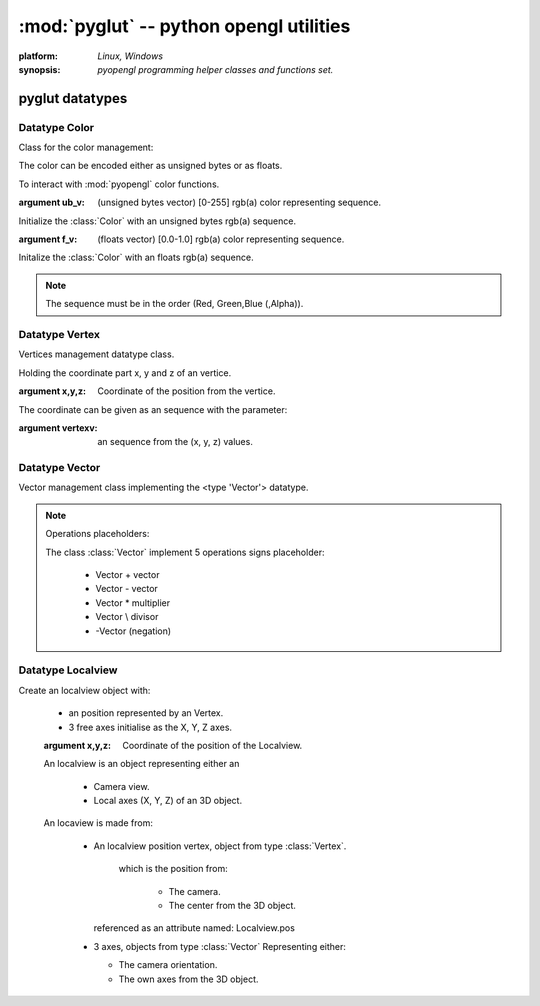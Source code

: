 
:mod:`pyglut` -- python opengl utilities
========================================

.. module:: pyglut

:platform: `Linux, Windows`
  
:synopsis: `pyopengl programming helper classes and functions set.`

.. moduleauthor:: Eddie Brüggemann <mrcyberfighter@gmail.com>

----------------
pyglut datatypes   
----------------

++++++++++++++
Datatype Color
++++++++++++++

.. class:: Color(ub_v=False,f_v=False)
  
  Class for the color management:
  
  The color can be encoded either as unsigned bytes or as floats.
  
  To interact with :mod:`pyopengl` color functions.
  
  :argument ub_v: (unsigned bytes vector) [0-255]   rgb(a) color representing sequence.
  
  Initialize the :class:`Color` with an unsigned bytes rgb(a) sequence.
                
  :argument  f_v: (floats vector)         [0.0-1.0] rgb(a) color representing sequence.

  Initalize the :class:`Color` with an floats rgb(a) sequence.
                
  .. note:: The sequence must be in the order (Red, Green,Blue (,Alpha)).

  
.. method:: Color.get_float_v()
    
    Color values getting method.
    
    If the color is encoded as unsigned bytes it will be *automaticly convert* in floats.
    
    :return: The color representation as an sequence of floats.
    
.. method:: Color.get_ubyte_v()
    
    Color values getting method.
    
    If the color is encoded as floats it will be *automaticly convert* in unsigned bytes.
    
    :return: The color representation as an sequence of unsigned byte.
    
.. method:: Color.set_in_float_values()
  
    Convert the color unsigned bytes encoded color in floats values.

.. method:: Color.set_in_float_values()
  
    Convert float encoded color in unsigned byte values.  

.. attribute:: Color.r

  Contains the *red* value.
  
.. attribute:: Color.g

  Contains the *green* value.
  
.. attribute:: Color.b

  Contains the *blue* value.
  
.. attribute:: Color.a

  Contains the *alpha* value. 
  
.. attribute:: Color.encoding

  Contains the current color *encoding*.
 
+++++++++++++++
Datatype Vertex
+++++++++++++++

.. class:: Vertex(x=False,y=False,z=False,vertexv=False)

  Vertices management datatype class.
  
  Holding the coordinate part x, y and z of an vertice.
  
  :argument x,y,z: Coordinate of the position from the vertice.
  
  The coordinate can be given as an sequence with the parameter:
  
  :argument vertexv: an sequence from the (x, y, z) values.
  
.. method:: Vertex.get_vertex()

  :return: The coordinate as an sequence (x, y, z).
  
+++++++++++++++
Datatype Vector
+++++++++++++++

.. class:: Vector(x=0,y=0,z=0)

  Vector management class implementing the <type 'Vector'> datatype.
  
.. method:: Vector.from_vertices(vertex1,vertex2)

  Initialize an vector from 2 vertices for representing an direction from an vertice to another.
  
  :parameter vertex1: Vector begin.
  
  :parameter vertex2: Vector End.
 
.. method:: Vector.get_magnitude()
  
  Return the length of the vector object.
  
  :return: The vector length.
  
.. method:: Vector.normalize()

  Normalize the current vector object and return the resulting unit vector.
  
  So as his length is equal to 1.0.
  
  :return: The unit vector, from length 1.0, from the vector object. 

.. method:: Vector.add_vector(vector)

  Add The Vector object to the given vector.
  
  :return: The direction vector from the vector object.
  
.. method:: Vector.sub_vector(vector)

  Substract the given vector from the current Vector object.
  
  :return: The direction vector (opposite direction) from the vector object.
  
.. method:: Vector.mult_vector(mult,vector=False)

  Multiply the vector object or the given vector with the given :data:`mult` argument what:
  
  Increment the vector length and if :data:`mult` is negativ flip the vector direction.
  
  :return: If the vector argument is given, multiply it per the argument :data:`mult`.
           
           If the vector argument is not given, multiply the current Vector object per the argument :data:`mult`.
           
.. method:: Vector.div_vector(div,vector=False)

  Divide the vector object or the given vector by the given :data:`div` argument what:
  
  Decrement the vector length and if :data:`div` is negativ flip the vector direction.
  
  :return: If the vector argument is given, divide it per the argument :data:`div`.
           
           If the vector argument is not given, divide the current Vector object per the argument :data:`div`.
           
.. method:: Vector.negation()

  Negate the current Vector object.
  
.. method:: Vector.add_vertex(vertex,vector=False)

  Add the given vertex with, if given, the vector argument, else the current Vector object and return the result as an Vertex object.
  
  :return: If the vector argument is given, add it to the argument :class:`vertex` and return the result as an :class:`Vertex` object. 
           
           If the vector argument is not given, add the current Vector object to the argument :class:`vertex` and return the result as an :class:`Vertex` object. 
 
.. method:: Vector.cross(vector1,vector2)

  Compute the cross product from 2 vectors and return the result as an Vector object.
  
  :return: The cross product from vector1 and vector2.
  
.. note:: Operations placeholders:

  The class :class:`Vector` implement 5 operations signs placeholder:
  
    * Vector \+ vector
    
    * Vector \- vector
    
    * Vector \* multiplier
    
    * Vector \\ divisor
    
    * -Vector (negation)
 
++++++++++++++++++
Datatype Localview
++++++++++++++++++

.. class:: Localview(x=0.0,y=0.0,z=0.0)

   Create an localview object with:
   
    * an position represented by an Vertex.
    
    * 3 free axes initialise as the X, Y, Z axes.
    
    :argument x,y,z: Coordinate of the position of the Localview.
   
    An localview is an object representing either an 
    
      * Camera view.
      
      * Local axes (X, Y, Z) of an 3D object.
    
    An locaview is made from:
    
      * An localview position vertex, object from type :class:`Vertex`.
	  
	  which is the position from:
	  
	    + The camera.
	    
	    + The center from the 3D object.
	
	referenced as an attribute named: Localview.pos
	
      * 3 axes, objects from type :class:`Vector` Representing either:
	
	+ The camera orientation.
	
	+ The own axes from the 3D object.
	
	
.. method:: Localview.mult_matrix(matrix)

   Multiply the localview with an matrix, given as argument,
   
   which settings change the localview.
   
   :argument matrix: An object from type :class:`Matrix` to change the position and | or the axes orientation of the :class:`Localview`.
   
.. method:: Localview.display(factor)

  Display the axes in their current orientation
  
  from the center to the greater values from the axes.
  
  At the current Localview position.

  :note: For debugging purpose.
  
.. attribute:: Localview.pos

  Object from type :obj:`Vertex` representing the current position from the localview.
  
.. attribute:: Localview.right

  Object from type :obj:`Vector` representing the X axe from the localview.
  
.. attribute:: Localview.up

  Object from type :class:`Vector` representing the Y axe from the localview. 
  
.. attribute:: Localview.sight

  Object from type :class:`Vector` representing the Z axe from the localview. 
  
  
  
  